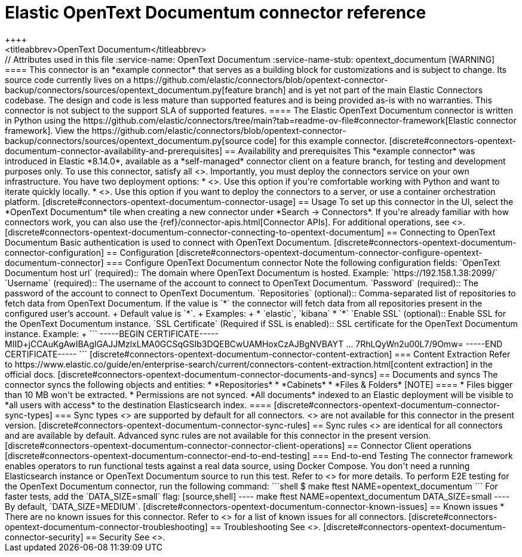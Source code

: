 [#connectors-opentext]
= Elastic OpenText Documentum connector reference
++++
<titleabbrev>OpenText Documentum</titleabbrev>
++++

// Attributes used in this file
:service-name: OpenText Documentum
:service-name-stub: opentext_documentum

[WARNING]
====
This connector is an *example connector* that serves as a building block for customizations and is subject to change.
Its source code currently lives on a https://github.com/elastic/connectors/blob/opentext-connector-backup/connectors/sources/opentext_documentum.py[feature branch] and is yet not part of the main Elastic Connectors codebase.
The design and code is less mature than supported features and is being provided as-is with no warranties. 
This connector is not subject to the support SLA of supported features.
====

The Elastic OpenText Documentum connector is written in Python using the https://github.com/elastic/connectors/tree/main?tab=readme-ov-file#connector-framework[Elastic connector framework]. View the https://github.com/elastic/connectors/blob/opentext-connector-backup/connectors/sources/opentext_documentum.py[source code] for this example connector.

[discrete#connectors-opentext-documentum-connector-availability-and-prerequisites]
== Availability and prerequisites

This *example connector* was introduced in Elastic *8.14.0*, available as a *self-managed* connector client on a feature branch, for testing and development purposes only.

To use this connector, satisfy all <<build-connector, connector client prerequisites>>.
Importantly, you must deploy the connectors service on your own infrastructure.
You have two deployment options:

* <<connectors-run-from-source, Run connectors service from source>>. Use this option if you're comfortable working with Python and want to iterate quickly locally.
* <<connectors-run-from-docker, Run connectors service in Docker>>. Use this option if you want to deploy the connectors to a server, or use a container orchestration platform.

[discrete#connectors-opentext-documentum-connector-usage]
== Usage

To set up this connector in the UI, select the *OpenText Documentum* tile when creating a new connector under *Search -> Connectors*.

If you're already familiar with how connectors work, you can also use the {ref}/connector-apis.html[Connector APIs].

For additional operations, see <<connectors-usage>>.

[discrete#connectors-opentext-documentum-connector-connecting-to-opentext-documentum]
== Connecting to OpenText Documentum

Basic authentication is used to connect with OpenText Documentum.

[discrete#connectors-opentext-documentum-connector-configuration]
== Configuration

[discrete#connectors-opentext-documentum-connector-configure-opentext-documentum-connector]
=== Configure OpenText Documentum connector

Note the following configuration fields:

`OpenText Documentum host url` (required)::
The domain where OpenText Documentum is hosted.
Example: `https://192.158.1.38:2099/`

`Username` (required)::
The username of the account to connect to OpenText Documentum.

`Password` (required)::
The password of the account to connect to OpenText Documentum.

`Repositories` (optional)::
Comma-separated list of repositories to fetch data from OpenText Documentum. If the value is `*` the connector will fetch data from all repositories present in the configured user’s account.
+
Default value is `*`.
+
Examples:
+
* `elastic`, `kibana`
* `*`

`Enable SSL` (optional)::
Enable SSL for the OpenText Documentum instance.

`SSL Certificate` (Required if SSL is enabled)::
SSL certificate for the OpenText Documentum instance.
Example:
+
```
-----BEGIN CERTIFICATE-----
MIID+jCCAuKgAwIBAgIGAJJMzlxLMA0GCSqGSIb3DQEBCwUAMHoxCzAJBgNVBAYT
...
7RhLQyWn2u00L7/9Omw=
-----END CERTIFICATE-----
```

[discrete#connectors-opentext-documentum-connector-content-extraction]
=== Content Extraction

Refer to https://www.elastic.co/guide/en/enterprise-search/current/connectors-content-extraction.html[content extraction] in the official docs.

[discrete#connectors-opentext-documentum-connector-documents-and-syncs]
== Documents and syncs

The connector syncs the following objects and entities:

* *Repositories*
* *Cabinets*
* *Files & Folders*

[NOTE]
====
* Files bigger than 10 MB won't be extracted.
* Permissions are not synced. *All documents* indexed to an Elastic deployment will be visible to *all users with access* to the destination Elasticsearch index.
====

[discrete#connectors-opentext-documentum-connector-sync-types]
=== Sync types
<<connectors-sync-types-full,Full syncs>> are supported by default for all connectors.

<<connectors-sync-types-incremental,Incremental syncs>> are not available for this connector in the present version.

[discrete#connectors-opentext-documentum-connector-sync-rules]
== Sync rules

<<sync-rules-basic,Basic sync rules>> are identical for all connectors and are available by default.

Advanced sync rules are not available for this connector in the present version.

[discrete#connectors-opentext-documentum-connector-connector-client-operations]
== Connector Client operations

[discrete#connectors-opentext-documentum-connector-end-to-end-testing]
=== End-to-end Testing

The connector framework enables operators to run functional tests against a real data source, using Docker Compose.
You don't need a running Elasticsearch instance or OpenText Documentum source to run this test.

Refer to <<build-connector-testing>> for more details.

To perform E2E testing for the OpenText Documentum connector, run the following command:

```shell
$ make ftest NAME=opentext_documentum
```
For faster tests, add the `DATA_SIZE=small` flag:

[source,shell]
----
make ftest NAME=opentext_documentum DATA_SIZE=small
----

By default, `DATA_SIZE=MEDIUM`.


[discrete#connectors-opentext-documentum-connector-known-issues]
== Known issues

* There are no known issues for this connector. Refer to <<connectors-known-issues>> for a list of known issues for all connectors.

[discrete#connectors-opentext-documentum-connector-troubleshooting]
== Troubleshooting

See <<connectors-troubleshooting>>.

[discrete#connectors-opentext-documentum-connector-security]
== Security

See <<connectors-security>>.
